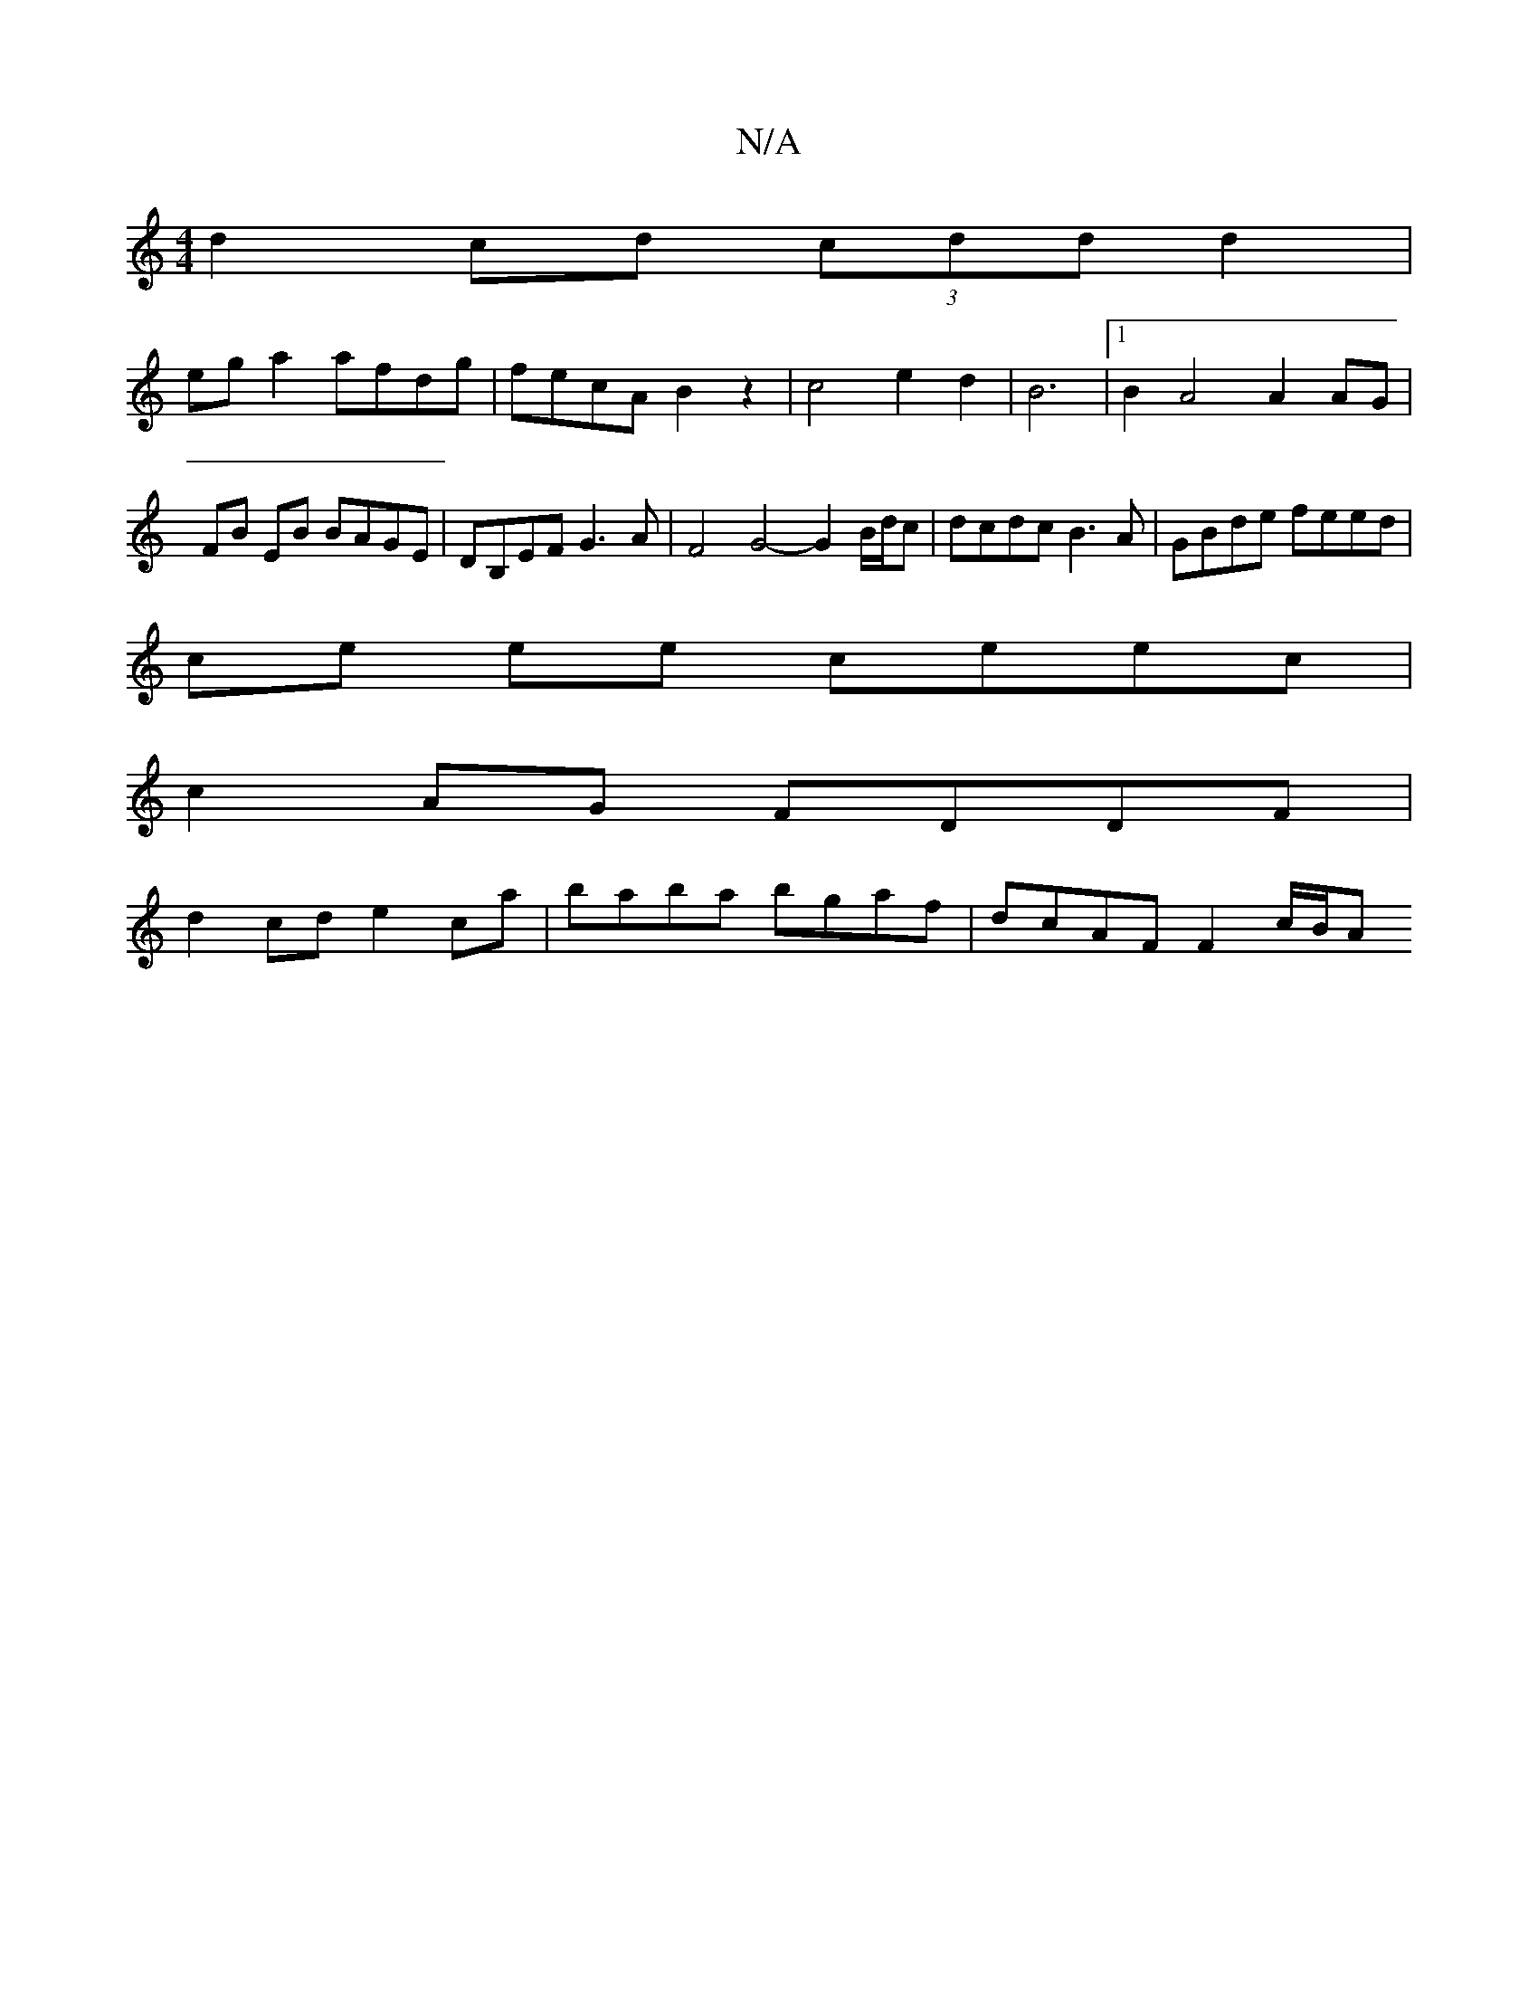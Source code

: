 X:1
T:N/A
M:4/4
R:N/A
K:Cmajor
d2 cd (3cdd d2 |
ega2 afdg | fecA B2 z2 | c4 e2 d2 | B6 |1 B2A4 A2AG |
FB EB BAGE |DB,EF G3A | F4 G4- G2 B/d/c | dcdc B3A | GBde feed |
ce ee ceec |
c2AG FDDF |
d2 cd e2 ca |baba bgaf | dcAF F2c/2B/2A